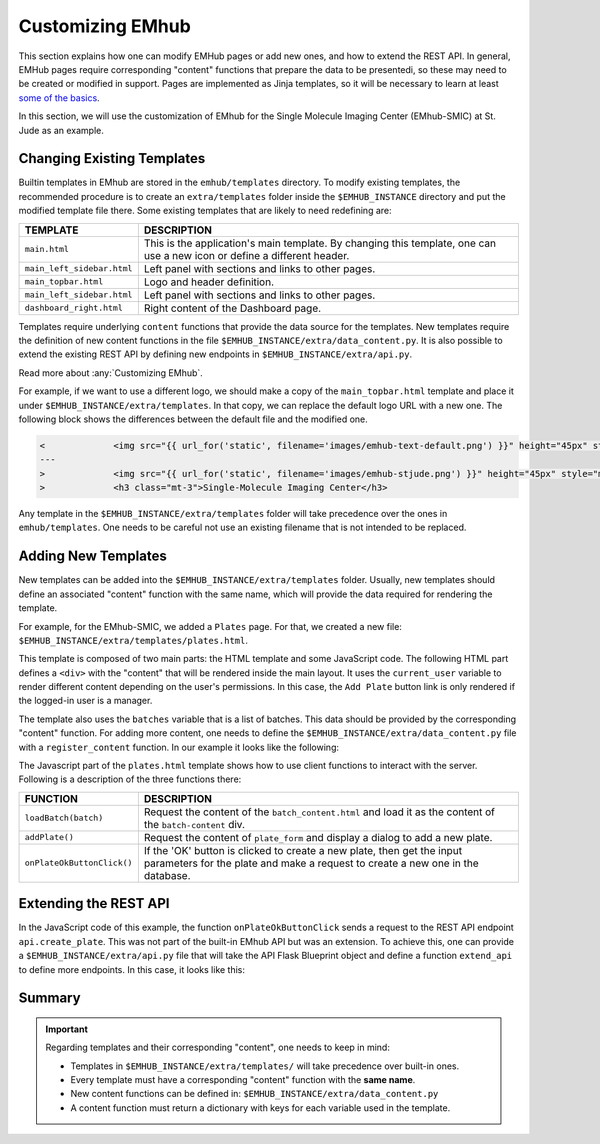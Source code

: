 
Customizing EMhub
=================

This section explains how one can modify EMHub pages or add new ones, and
how to extend the REST API.
In general, EMHub pages require corresponding "content" functions that prepare the data
to be presentedi, so these may need to be created or modified in support. Pages are implemented
as Jinja templates, so it will be necessary to learn at least `some of the basics
<https://jinja.palletsprojects.com/en/3.1.x/templates/>`_.

In this section, we will use the customization of EMhub for the Single Molecule Imaging
Center (EMhub-SMIC) at St. Jude as an example.


Changing Existing Templates
---------------------------

Builtin templates in EMhub are stored in the ``emhub/templates`` directory.
To modify existing templates, the recommended procedure is to create an ``extra/templates``
folder inside the ``$EMHUB_INSTANCE`` directory and put the modified template file there.
Some existing templates that are likely to need redefining are:

.. csv-table::
   :widths: 10, 50

   "**TEMPLATE**", "**DESCRIPTION**"
   "``main.html``", "This is the application's main template. By changing this template, one can use a new icon or define a different header."
   "``main_left_sidebar.html``", "Left panel with sections and links to other pages."
   "``main_topbar.html``", "Logo and header definition."
   "``main_left_sidebar.html``", "Left panel with sections and links to other pages. "
   "``dashboard_right.html``", "Right content of the Dashboard page."

Templates require underlying ``content`` functions that provide the data source for the templates. New templates require the definition
of new content functions in the file ``$EMHUB_INSTANCE/extra/data_content.py``. It is also possible to extend the existing REST API by defining
new endpoints in ``$EMHUB_INSTANCE/extra/api.py``.

Read more about :any:`Customizing EMhub`.

For example, if we want to use a different logo, we should make a copy of the
``main_topbar.html`` template and place it under ``$EMHUB_INSTANCE/extra/templates``.
In that copy, we can replace the default logo URL with a new one. The following block shows
the differences between the default file and the modified one.

.. code-block:: diff

    <             <img src="{{ url_for('static', filename='images/emhub-text-default.png') }}" height="45px" style="margin-left: 15px;">
    ---
    >             <img src="{{ url_for('static', filename='images/emhub-stjude.png') }}" height="45px" style="margin-left: 15px;">
    >             <h3 class="mt-3">Single-Molecule Imaging Center</h3>


Any template in the ``$EMHUB_INSTANCE/extra/templates`` folder will take precedence over the ones in ``emhub/templates``.
One needs to be careful not use an existing filename that is not intended to be replaced.

Adding New Templates
--------------------

New templates can be added into the ``$EMHUB_INSTANCE/extra/templates`` folder.
Usually, new templates should define an associated "content" function with the same name,
which will provide the data required for rendering the template.

For example, for the EMhub-SMIC, we added a ``Plates`` page. For that, we created a new
file: ``$EMHUB_INSTANCE/extra/templates/plates.html``.

This template is composed of two main parts: the HTML template and some JavaScript code.
The following HTML part defines a ``<div>`` with the "content" that will be rendered inside
the main layout. It uses the ``current_user`` variable to render different content depending
on the user's permissions. In this case, the ``Add Plate`` button link is only rendered if
the logged-in user is a manager.


.. tab:: HTML

    .. code-block:: html

        <div class="container-fluid dashboard-content">
            <!-- Header -->
            {% set title = "Plates" %}
            {% include 'include_header.html' %}
            {% set is_manager = current_user.is_manager %}
            {% set is_admin = current_user.is_admin %}

            <!-- table row -->
            <div class="row">

                {% if is_manager %}
                <div class="col-12 mb-3">
                    <a href="javascript:addPlate()" class="btn btn-primary"><i class="fas fa-plus-circle"></i> Add Plate</a>
                </div>
                {% endif %}

                <div class="col-1">
                    <div class="row">
                        <div class="col-12">
                            <div class="card">
                                <div class="card-header">
                                    <h5 class="mb-0">Batches</h5>
                                </div>
                                <div class="card-body">
                                    <div class="row">
                                        {% for batch in batches %}
                                            <div class="col-12 mb-2">
                                                <a href="javascript:loadBatch({{ batch }})" class="badge badge-dark mr-1">B{{ batch }}</a>
                                            </div>
                                        {% endfor %}
                                    </div>
                                </div>
                            </div>
                        </div>

                    </div>
                </div>

                <div id="batch-content" class="col-11 p-0 m-0">

                   {% include "batch_content.html" %}

                </div>
            </div>
            <!-- end table row -->
        </div>

.. tab:: Javascript

    .. code-block:: javascript

        function loadBatch(batch) {
            var ajaxContent = get_ajax_content('batch_content', {batch_id: batch});
            ajaxContent.done(function(html) {
                $('#batch-content').html(html);
            });
            ajaxContent.fail(ajax_request_failed);
        }

        function addPlate(plate_id) {
            var params = {
                plate_id: plate_id
            };
            show_modal_from_ajax('plate-modal',
                                 get_ajax_content("plate_form", params));
        }  // function showResource

        function onPlateOkButtonClick() {
            var values = getFormAsJson('dynamic-form');
            // Send json data to create the puck
            var create_plate_url = "{{ url_for('api.create_plate') }}";

            send_ajax_json(create_plate_url, values,
                function (jsonResponse) {
                    if ('error' in jsonResponse)
                        showError(jsonResponse.error);
                    else {
                        // Reload with current batch selected
                        const base_url = "{{ url_for_content('plates') | safe }}";
                        window.location.href = base_url + "&batch_id=" + values.batch;
                    }
                }, // on success reload page
                function (jqXHR, textStatus) {   // on fail show error message
                    showError("Add Plate Request failed: " + textStatus);
                });
        }


.. tab:: View

    .. image:: https://github.com/3dem/emhub/wiki/images/202306/plates.jpg
        :width: 100%

The template also uses the ``batches`` variable that is a list of batches. This data should be provided by the
corresponding "content" function. For adding more content, one needs to define the ``$EMHUB_INSTANCE/extra/data_content.py``
file with a ``register_content`` function. In our example it looks like the following:


.. code-block:: python
    :caption: $EMHUB_INSTANCE/extra/data_content.py

    def register_content(dc):

        @dc.content
        def plates(**kwargs):
            plates = dc.app.dm.get_pucks()
            batches = []

            for p in plates:
                batch = p.dewar
                plate = p.cane
                if batch not in batches:
                    batches.append(batch)

            batches.reverse()  # more recent first
            data = {'batches': batches}
            if batches:
                batch_id = kwargs.get('batch_id', batches[0])
                data.update(batch_content(batch_id=batch_id))

            return data



The Javascript part of the ``plates.html`` template shows how to use client functions to
interact with the server. Following is a description of the three functions there:

.. csv-table::
   :widths: 10, 50

   "**FUNCTION**", "**DESCRIPTION**"
   "``loadBatch(batch)``", "Request the content of the ``batch_content.html`` and load it as the content of the ``batch-content`` div."
   "``addPlate()``", "Request the content of ``plate_form`` and display a dialog to add a new plate."
   "``onPlateOkButtonClick()``", "If the 'OK' button is clicked to create a new plate, then get the input parameters for the plate and make a request to create a new one in the database."


Extending the REST API
----------------------

In the JavaScript code of this example, the function ``onPlateOkButtonClick`` sends a
request to the REST API endpoint ``api.create_plate``. This was not part of the built-in
EMhub API but was an extension. To achieve this, one can provide a ``$EMHUB_INSTANCE/extra/api.py``
file that will take the API Flask Blueprint object and define a function ``extend_api`` to define
more endpoints. In this case, it looks like this:


.. code-block:: python
    :caption: $EMHUB_INSTANCE/extra/api.py

    def extend_api(api_bp):

        import flask_login
        from flask import current_app as app

        from emhub.blueprints.api import handle_puck

        @api_bp.route('/create_plate', methods=['POST'])
        @flask_login.login_required
        def create_plate():
            def _create_plate(**args):
                """ Translate from Plate to Puck. """
                try:
                    batch = int(args['batch'])
                    plate = int(args['plate'])
                    code = "B%03d_%02d" % (batch, plate)
                except:
                    raise Exception("Provide valid 'batch' and 'plate' numbers.")

                print("args: ", args)

                newArgs = {
                    'code': code,
                    'label': code,
                    'dewar': batch,
                    'cane': plate,
                    'extra': {'comments': args.get('comments', '')},
                    'position': 0
                }
                return app.dm.create_puck(**newArgs)

            return handle_puck(_create_plate)


Summary
-------

.. important::

    Regarding templates and their corresponding "content", one needs to keep in mind:

    * Templates in ``$EMHUB_INSTANCE/extra/templates/`` will take precedence over built-in ones.
    * Every template must have a corresponding "content" function with the **same name**.
    * New content functions can be defined in: ``$EMHUB_INSTANCE/extra/data_content.py``
    * A content function must return a dictionary with keys for each variable used in the template.
